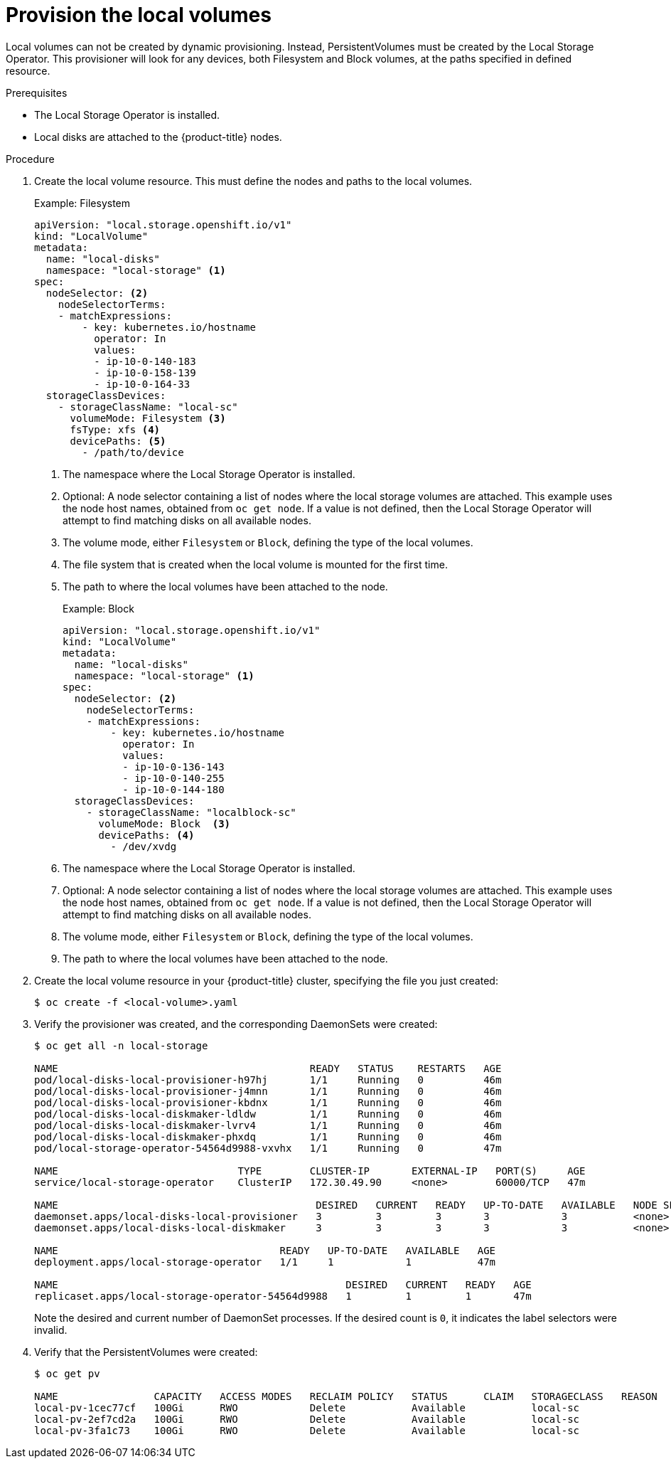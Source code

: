 // Module included in the following assemblies:
//
// * storage/persistent-storage/persistent-storage-local.adoc

[id="local-volume-cr_{context}"]
= Provision the local volumes

Local volumes can not be created by dynamic provisioning. Instead,
PersistentVolumes must be created by the Local Storage Operator. This
provisioner will look for any devices, both Filesystem and Block volumes,
at the paths specified in defined resource.

.Prerequisites

* The Local Storage Operator is installed.
* Local disks are attached to the {product-title} nodes.

.Procedure

. Create the local volume resource. This must define the nodes
and paths to the local volumes.
+
.Example: Filesystem
[source,yaml]
----
apiVersion: "local.storage.openshift.io/v1"
kind: "LocalVolume"
metadata:
  name: "local-disks"
  namespace: "local-storage" <1>
spec:
  nodeSelector: <2>
    nodeSelectorTerms:
    - matchExpressions:
        - key: kubernetes.io/hostname
          operator: In
          values:
          - ip-10-0-140-183
          - ip-10-0-158-139
          - ip-10-0-164-33
  storageClassDevices:
    - storageClassName: "local-sc"
      volumeMode: Filesystem <3>
      fsType: xfs <4>
      devicePaths: <5>
        - /path/to/device
----
<1> The namespace where the Local Storage Operator is installed.
<2> Optional: A node selector containing a list of nodes where the local storage volumes are attached. This
example uses the node host names, obtained from `oc get node`. If a value is not
defined, then the Local Storage Operator will attempt to find matching disks
on all available nodes.
<3> The volume mode, either `Filesystem` or `Block`, defining the type of the
local volumes.
<4> The file system that is created when the local volume is mounted for the
first time.
<5> The path to where the local volumes have been attached to the node.
+
.Example: Block
[source,yaml]
----
apiVersion: "local.storage.openshift.io/v1"
kind: "LocalVolume"
metadata:
  name: "local-disks"
  namespace: "local-storage" <1>
spec:
  nodeSelector: <2>
    nodeSelectorTerms:
    - matchExpressions:
        - key: kubernetes.io/hostname
          operator: In
          values:
          - ip-10-0-136-143
          - ip-10-0-140-255
          - ip-10-0-144-180
  storageClassDevices:
    - storageClassName: "localblock-sc"
      volumeMode: Block  <3>
      devicePaths: <4>
        - /dev/xvdg
----
<1> The namespace where the Local Storage Operator is installed.
<2> Optional: A node selector containing a list of nodes where the local storage volumes are attached. This
example uses the node host names, obtained from `oc get node`. If a value is not
defined, then the Local Storage Operator will attempt to find matching disks
on all available nodes.
<3> The volume mode, either `Filesystem` or `Block`, defining the type of the
local volumes.
<4> The path to where the local volumes have been attached to the node.

. Create the local volume resource in your {product-title} cluster, specifying
the file you just created:
+
----
$ oc create -f <local-volume>.yaml
----

. Verify the provisioner was created, and the corresponding DaemonSets were
created:
+
----
$ oc get all -n local-storage

NAME                                          READY   STATUS    RESTARTS   AGE
pod/local-disks-local-provisioner-h97hj       1/1     Running   0          46m
pod/local-disks-local-provisioner-j4mnn       1/1     Running   0          46m
pod/local-disks-local-provisioner-kbdnx       1/1     Running   0          46m
pod/local-disks-local-diskmaker-ldldw         1/1     Running   0          46m
pod/local-disks-local-diskmaker-lvrv4         1/1     Running   0          46m
pod/local-disks-local-diskmaker-phxdq         1/1     Running   0          46m
pod/local-storage-operator-54564d9988-vxvhx   1/1     Running   0          47m

NAME                              TYPE        CLUSTER-IP       EXTERNAL-IP   PORT(S)     AGE
service/local-storage-operator    ClusterIP   172.30.49.90     <none>        60000/TCP   47m

NAME                                           DESIRED   CURRENT   READY   UP-TO-DATE   AVAILABLE   NODE SELECTOR   AGE
daemonset.apps/local-disks-local-provisioner   3         3         3       3            3           <none>          46m
daemonset.apps/local-disks-local-diskmaker     3         3         3       3            3           <none>          46m

NAME                                     READY   UP-TO-DATE   AVAILABLE   AGE
deployment.apps/local-storage-operator   1/1     1            1           47m

NAME                                                DESIRED   CURRENT   READY   AGE
replicaset.apps/local-storage-operator-54564d9988   1         1         1       47m
----
+
Note the desired and current number of DaemonSet processes. If the desired
count is `0`, it indicates the label selectors were invalid.

. Verify that the PersistentVolumes were created:
+
----
$ oc get pv

NAME                CAPACITY   ACCESS MODES   RECLAIM POLICY   STATUS      CLAIM   STORAGECLASS   REASON   AGE
local-pv-1cec77cf   100Gi      RWO            Delete           Available           local-sc                88m
local-pv-2ef7cd2a   100Gi      RWO            Delete           Available           local-sc                82m
local-pv-3fa1c73    100Gi      RWO            Delete           Available           local-sc                48m
----

